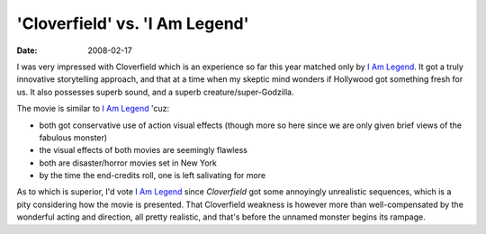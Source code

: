'Cloverfield' vs. 'I Am Legend'
===============================

:date: 2008-02-17



I was very impressed with Cloverfield which is an experience so far this
year matched only by `I Am Legend`_. It got a truly innovative
storytelling approach, and that at a time when my skeptic mind wonders
if Hollywood got something fresh for us. It also possesses superb sound,
and a superb creature/super-Godzilla.

The movie is similar to `I Am Legend`_ 'cuz:

-  both got conservative use of action visual effects (though more so
   here since we are only given brief views of the fabulous monster)
-  the visual effects of both movies are seemingly flawless
-  both are disaster/horror movies set in New York
-  by the time the end-credits roll, one is left salivating for more

As to which is superior, I'd vote `I Am Legend`_
since *Cloverfield* got some annoyingly unrealistic sequences, which is
a pity considering how the movie is presented. That Cloverfield weakness
is however more than well-compensated by the wonderful acting and
direction, all pretty realistic, and that's before the unnamed monster
begins its rampage.

.. _I Am Legend: http://movies.tshepang.net/i-am-legend
